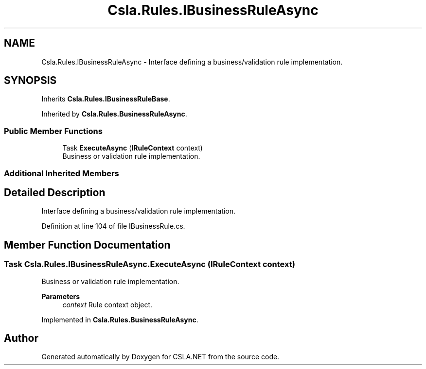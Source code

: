 .TH "Csla.Rules.IBusinessRuleAsync" 3 "Thu Jul 22 2021" "Version 5.4.2" "CSLA.NET" \" -*- nroff -*-
.ad l
.nh
.SH NAME
Csla.Rules.IBusinessRuleAsync \- Interface defining a business/validation rule implementation\&.  

.SH SYNOPSIS
.br
.PP
.PP
Inherits \fBCsla\&.Rules\&.IBusinessRuleBase\fP\&.
.PP
Inherited by \fBCsla\&.Rules\&.BusinessRuleAsync\fP\&.
.SS "Public Member Functions"

.in +1c
.ti -1c
.RI "Task \fBExecuteAsync\fP (\fBIRuleContext\fP context)"
.br
.RI "Business or validation rule implementation\&. "
.in -1c
.SS "Additional Inherited Members"
.SH "Detailed Description"
.PP 
Interface defining a business/validation rule implementation\&. 


.PP
Definition at line 104 of file IBusinessRule\&.cs\&.
.SH "Member Function Documentation"
.PP 
.SS "Task Csla\&.Rules\&.IBusinessRuleAsync\&.ExecuteAsync (\fBIRuleContext\fP context)"

.PP
Business or validation rule implementation\&. 
.PP
\fBParameters\fP
.RS 4
\fIcontext\fP Rule context object\&.
.RE
.PP

.PP
Implemented in \fBCsla\&.Rules\&.BusinessRuleAsync\fP\&.

.SH "Author"
.PP 
Generated automatically by Doxygen for CSLA\&.NET from the source code\&.
